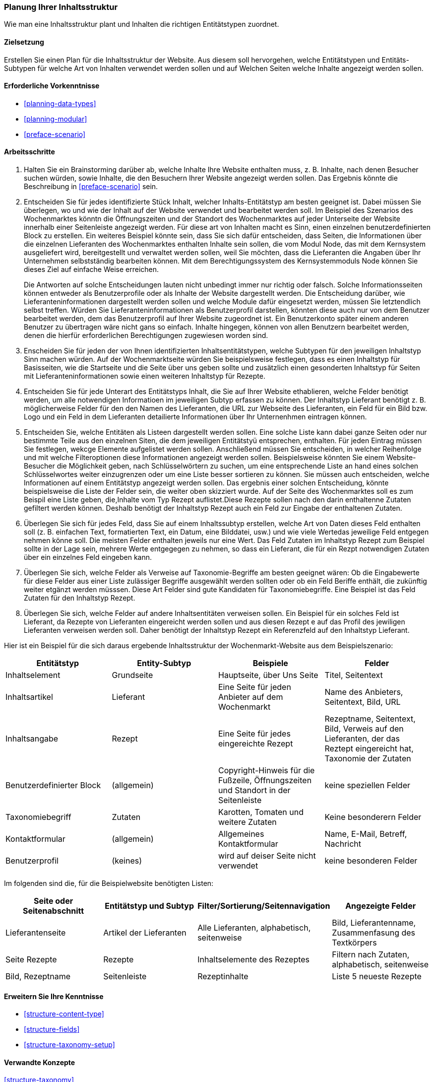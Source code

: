 [[planning-structure]]
=== Planung Ihrer Inhaltsstruktur

[role="summary"]
Wie man eine Inhaltsstruktur plant und Inhalten die richtigen Entitätstypen zuordnet.

(((Content structure,planning)))
(((Site plan,content structure)))

==== Zielsetzung

Erstellen Sie einen Plan für die Inhaltsstruktur der Website. Aus diesem soll hervorgehen, welche Entitätstypen
und Entitäts-Subtypen für welche Art von Inhalten verwendet werden sollen und auf Welchen Seiten welche Inhalte 
angezeigt werden sollen.

==== Erforderliche Vorkenntnisse

* <<planning-data-types>>
* <<planning-modular>>
* <<preface-scenario>>

//===== Anforderungen an die Website

==== Arbeitsschritte

. Halten Sie ein Brainstorming darüber ab, welche Inhalte Ihre Website enthalten muss, z. B.
Inhalte, nach denen Besucher suchen würden, sowie Inhalte, die den Besuchern Ihrer Website angezeigt werden sollen. Das Ergebnis könnte die Beschreibung in
<<preface-scenario>> sein.

. Entscheiden Sie für jedes identifizierte Stück Inhalt, welcher Inhalts-Entitätstyp
am besten geeignet ist. Dabei müssen Sie überlegen, wo und wie
der Inhalt auf der Website verwendet und bearbeitet werden soll. Im Beispiel des Szenarios des Wochenmarktes könntn die Öffnungszeiten und der Standort des Wochenmarktes auf jeder Unterseite der Website innerhalb einer Seitenleiste angezeigt werden. Für diese art von Inhalten macht es Sinn, einen einzelnen  benutzerdefinierten Block zu erstellen. Ein weiteres Beispiel könnte sein, dass Sie sich dafür entscheiden, dass Seiten, die
Informationen über die einzelnen Lieferanten des Wochenmarktes enthalten Inhalte sein sollen, die vom Modul Node, das mit dem Kernsystem ausgeliefert wird, bereitgestellt und verwaltet werden sollen,
 weil Sie möchten, dass die Lieferanten die Angaben über Ihr Unternehmen selbstständig bearbeiten können.
Mit dem Berechtigungssystem des Kernsystemmoduls Node können Sie dieses Ziel auf einfache Weise erreichen.
+
Die Antworten auf solche Entscheidungen lauten nicht unbedingt immer nur richtig oder falsch. Solche Informationsseiten können entweder als Benutzerprofile oder als Inhalte der Website dargestellt werden. Die Entscheidung darüber, wie Lieferanteninformationen dargestellt werden sollen und welche Module dafür eingesetzt werden, müssen Sie letztendlich selbst treffen. Würden Sie Lieferanteninformationen als Benutzerprofil darstellen, könnten diese auch nur von dem Benutzer bearbeitet werden, dem das Benutzerprofil auf Ihrer Website zugeordnet ist. Ein Benutzerkonto später einem anderen Benutzer zu übertragen wäre nicht gans so einfach. Inhalte hingegen, können von allen Benutzern bearbeitet werden, denen die hierfür erforderlichen Berechtigungen zugewiesen worden sind.

. Enscheiden Sie für jeden der von Ihnen identifizierten Inhaltsentitätstypen, welche Subtypen für den jeweiligen Inhaltstyp Sinn machen würden. Auf der Wochenmarktseite würden Sie beispielsweise festlegen, dass es einen Inhaltstyp für Basisseiten, wie die Startseite und die Seite über uns  geben sollte und zusätzlich einen gesonderten Inhaltstyp für Seiten mit Lieferanteninformationen sowie einen weiteren Inhaltstyp für Rezepte.

. Entscheiden Sie für jede Unterart des Entitätstyps Inhalt, die Sie auf Ihrer Website ethablieren, welche Felder benötigt werden, um alle notwendigen Informatioen im jeweiligen Subtyp erfassen zu können. Der Inhaltstyp Lieferant benötigt z. B. möglicherweise Felder für den den Namen des Lieferanten, die URL zur Webseite des Lieferanten, ein Feld für ein Bild bzw. Logo und ein Feld in dem Lieferanten detailierte Informationen über Ihr Unternenhmen eintragen können.

. Entscheiden Sie, welche Entitäten als Listeen dargestellt werden sollen. Eine solche Liste kann dabei ganze Seiten oder nur bestimmte Teile aus den einzelnen Siten, die dem jeweiligen Entitätstyü entsprechen, enthalten.
Für jeden Eintrag müssen Sie festlegen, wekcge Elemente aufgelistet werden sollen. Anschließend müssen Sie entscheiden, in welcher Reihenfolge und mit
welche Filteroptionen diese Informationen angezeigt werden sollen. Beispielsweise könnten Sie
einem Website-Besucher die Möglichkeit geben, nach Schlüsselwörtern zu suchen, um eine entsprechende Liste an hand eines solchen Schlüsselwortes weiter einzugrenzen oder um eine Liste besser sortieren zu können.
Sie müssen auch entscheiden, welche Informationen auf
einem Entitätstyp angezeigt werden sollen. Das ergebnis einer solchen Entscheidung, könnte beispielsweise die Liste der Felder sein, die weiter oben skizziert wurde. Auf der Seite des Wochenmarktes soll es zum Beispil eine Liste geben, die,Inhalte vom Typ
Rezept auflistet.Diese Rezepte sollen nach den darin enthaltenne Zutaten gefiltert werden können. Deshalb benötigt der Inhaltstyp Rezept auch ein Feld zur Eingabe der enthaltenen Zutaten.

. Überlegen Sie sich für jedes Feld, dass Sie auf einem Inhaltssubtyp erstellen, welche Art von Daten
dieses Feld enthalten soll (z. B. einfachen Text, formatierten Text, ein Datum, eine Bilddatei, usw.) und wie viele Wertedas jeweilige Feld entgegen nehmen könne soll. Die meisten Felder enthalten jeweils nur eine Wert. Das Feld Zutaten im Inhaltstyp Rezept zum Beispiel sollte in der Lage sein, mehrere Werte entgegegen zu nehmen, so dass ein Lieferant, die für ein Rezpt notwendigen Zutaten über ein einzelnes Feld eingeben kann.

. Überlegen Sie sich, welche Felder als Verweise auf Taxonomie-Begriffe am besten geeignet wären:
Ob die Eingabewerte für diese Felder aus einer Liste zulässiger Begriffe ausgewählt werden sollten oder ob ein Feld Beriffe enthält, die zukünftig weiter etgänzt werden müsssen.  Diese Art Felder sind gute Kandidaten für Taxonomiebegriffe. Eine
Beispiel ist das Feld Zutaten für den Inhaltstyp Rezept.

. Überlegen Sie sich, welche Felder auf andere Inhaltsentitäten verweisen sollen. Ein Beispiel für ein solches Feld  ist
Lieferant, da Rezepte von Lieferanten eingereicht werden sollen und aus diesen Rezept e auf das Profil des jewiligen Lieferanten verweisen werden soll. Daher benötigt der Inhaltstyp Rezept ein Referenzfeld auf den Inhaltstyp Lieferant.

Hier ist ein Beispiel für die sich daraus ergebende Inhaltsstruktur der Wochenmarkt-Website aus dem Beispielszenario:


[width="100%",frame="topbot",options="header"]
|=============================================
|Entitätstyp |Entity-Subtyp |Beispiele |Felder

|Inhaltselement |Grundseite |Hauptseite, über Uns Seite |Titel, Seitentext

|Inhaltsartikel |Lieferant |Eine Seite für jeden Anbieter auf dem Wochenmarkt |
  Name des Anbieters, Seitentext, Bild, URL

|Inhaltsangabe |Rezept |Eine Seite für jedes eingereichte Rezept |
  Rezeptname, Seitentext, Bild, Verweis auf den Lieferanten, der das Reztept eingereicht hat,
  Taxonomie der Zutaten

|Benutzerdefinierter Block |(allgemein) |Copyright-Hinweis für die Fußzeile,
  Öffnungszeiten und Standort in der Seitenleiste |keine speziellen Felder

|Taxonomiebegriff |Zutaten |Karotten, Tomaten und weitere Zutaten |
  Keine besonderern Felder

|Kontaktformular |(allgemein) |Allgemeines Kontaktformular |Name, E-Mail, Betreff, Nachricht

|Benutzerprofil |(keines) |wird auf deiser Seite nicht verwendet |keine besonderen Felder

|=============================================

Im folgenden sind die, für die Beispielwebsite benötigten Listen:

[width="100%",frame="topbot",options="header"]
|=============================================
|Seite oder Seitenabschnitt |Entitätstyp und Subtyp |Filter/Sortierung/Seitennavigation |
  Angezeigte Felder

|Lieferantenseite |Artikel der Lieferanten |Alle Lieferanten, alphabetisch, seitenweise |
  Bild, Lieferantenname, Zusammenfasung des Textkörpers

|Seite Rezepte | Rezepte | Inhaltselemente des Rezeptes |
  Filtern nach Zutaten, alphabetisch, seitenweise |Bild, Rezeptname

|Seitenleiste |Rezeptinhalte |Liste 5 neueste Rezepte |Liste 5 neueste Rezepte |
  Bild, Rezeptname

|=============================================

==== Erweitern Sie Ihre Kenntnisse

* <<structure-content-type>>
* <<structure-fields>>
* <<structure-taxonomy-setup>>

==== Verwandte Konzepte

<<structure-taxonomy>>

==== Videos

// Video from Drupalize.Me.
video::https://www.youtube-nocookie.com/embed/CaNt4DEeIgU[title="Ihre Inhaltsstruktur planen (englisch)"]

//===== Zusätzliche Ressourcen


*Mitwirkende*

Geschrieben und herausgegeben von https://www.drupal.org/u/jhodgdon[Jennifer Hodgdon]
und https://www.drupal.org/u/gdunham[Grant Dunham].
